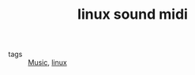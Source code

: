 #+TITLE: linux sound midi
#+ROAM_KEY: http://linux-sound.org/midi.html
- tags :: [[file:20200423095046-music.org][Music]], [[file:20200428005424-linux.org][linux]]

